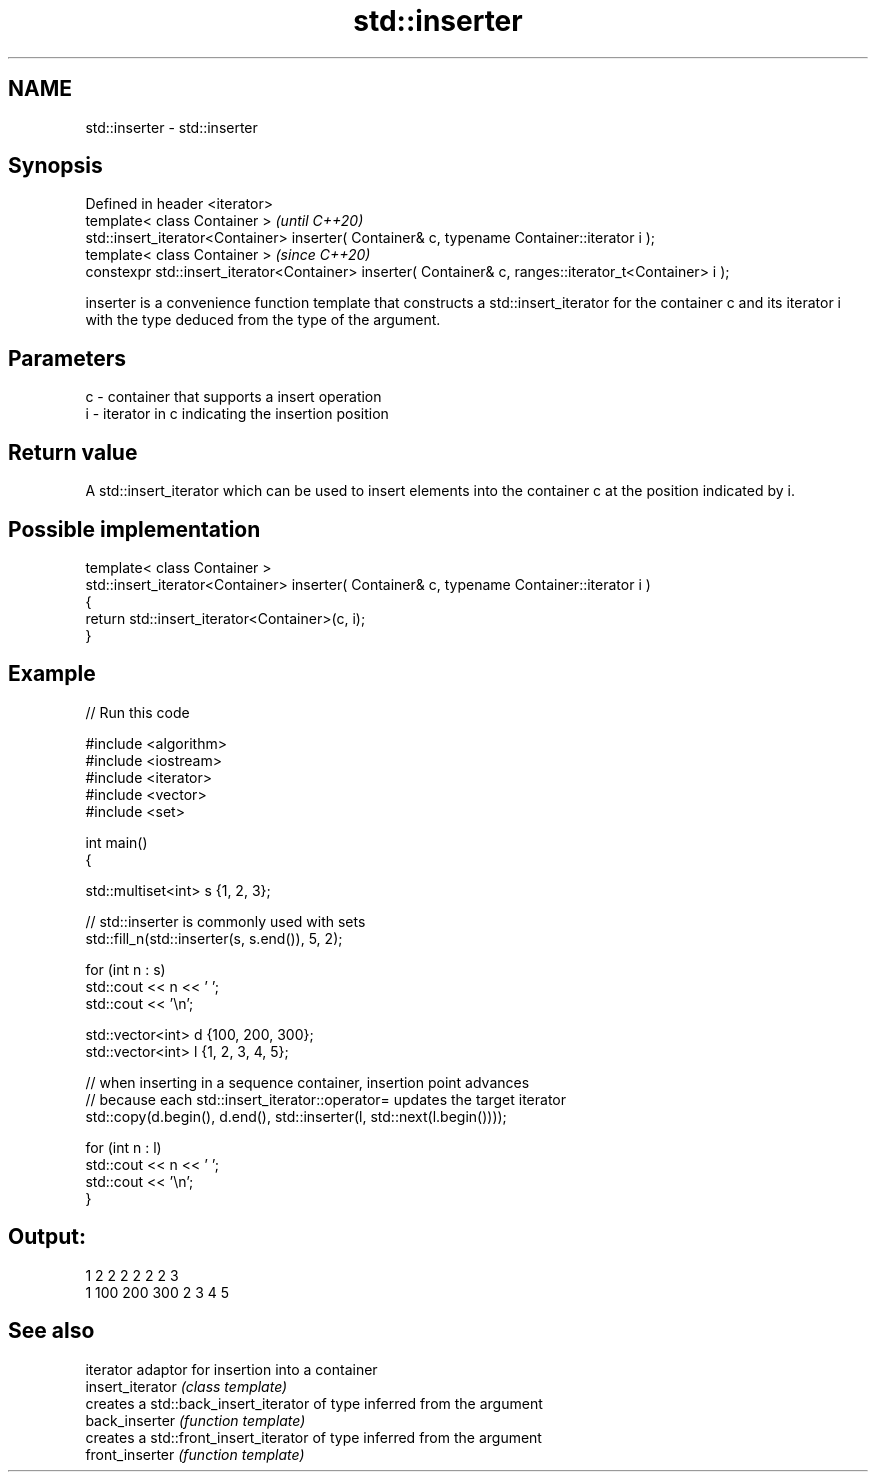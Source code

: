 .TH std::inserter 3 "2020.03.24" "http://cppreference.com" "C++ Standard Libary"
.SH NAME
std::inserter \- std::inserter

.SH Synopsis

  Defined in header <iterator>
  template< class Container >                                                                           \fI(until C++20)\fP
  std::insert_iterator<Container> inserter( Container& c, typename Container::iterator i );
  template< class Container >                                                                           \fI(since C++20)\fP
  constexpr std::insert_iterator<Container> inserter( Container& c, ranges::iterator_t<Container> i );

  inserter is a convenience function template that constructs a std::insert_iterator for the container c and its iterator i with the type deduced from the type of the argument.

.SH Parameters


  c - container that supports a insert operation
  i - iterator in c indicating the insertion position


.SH Return value

  A std::insert_iterator which can be used to insert elements into the container c at the position indicated by i.

.SH Possible implementation



    template< class Container >
    std::insert_iterator<Container> inserter( Container& c, typename Container::iterator i )
    {
        return std::insert_iterator<Container>(c, i);
    }



.SH Example

  
// Run this code

    #include <algorithm>
    #include <iostream>
    #include <iterator>
    #include <vector>
    #include <set>

    int main()
    {

        std::multiset<int> s {1, 2, 3};

        // std::inserter is commonly used with sets
        std::fill_n(std::inserter(s, s.end()), 5, 2);

        for (int n : s)
            std::cout << n << ' ';
        std::cout << '\\n';

        std::vector<int> d {100, 200, 300};
        std::vector<int> l {1, 2, 3, 4, 5};

        // when inserting in a sequence container, insertion point advances
        // because each std::insert_iterator::operator= updates the target iterator
        std::copy(d.begin(), d.end(), std::inserter(l, std::next(l.begin())));

        for (int n : l)
            std::cout << n << ' ';
        std::cout << '\\n';
    }

.SH Output:

    1 2 2 2 2 2 2 3
    1 100 200 300 2 3 4 5


.SH See also


                  iterator adaptor for insertion into a container
  insert_iterator \fI(class template)\fP
                  creates a std::back_insert_iterator of type inferred from the argument
  back_inserter   \fI(function template)\fP
                  creates a std::front_insert_iterator of type inferred from the argument
  front_inserter  \fI(function template)\fP




